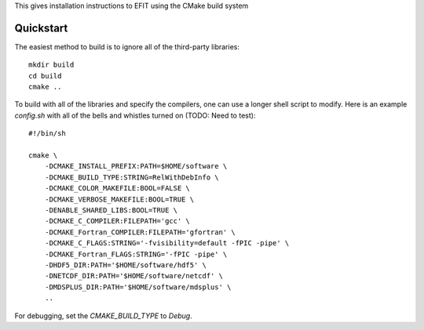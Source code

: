 


This gives installation instructions to EFIT using the CMake build system

Quickstart
==========

The easiest method to build is to ignore all of the third-party libraries::

    mkdir build
    cd build
    cmake ..

To build with all of the libraries and specify the compilers, one can use a
longer shell script to modify.  Here is an example `config.sh` with all of the 
bells and whistles turned on (TODO:  Need to test)::

    #!/bin/sh

    cmake \
        -DCMAKE_INSTALL_PREFIX:PATH=$HOME/software \
        -DCMAKE_BUILD_TYPE:STRING=RelWithDebInfo \
        -DCMAKE_COLOR_MAKEFILE:BOOL=FALSE \
        -DCMAKE_VERBOSE_MAKEFILE:BOOL=TRUE \
        -DENABLE_SHARED_LIBS:BOOL=TRUE \
        -DCMAKE_C_COMPILER:FILEPATH='gcc' \
        -DCMAKE_Fortran_COMPILER:FILEPATH='gfortran' \
        -DCMAKE_C_FLAGS:STRING='-fvisibility=default -fPIC -pipe' \
        -DCMAKE_Fortran_FLAGS:STRING='-fPIC -pipe' \
        -DHDF5_DIR:PATH='$HOME/software/hdf5' \
        -DNETCDF_DIR:PATH='$HOME/software/netcdf' \
        -DMDSPLUS_DIR:PATH='$HOME/software/mdsplus' \
        ..


For debugging, set the `CMAKE_BUILD_TYPE` to `Debug`.

